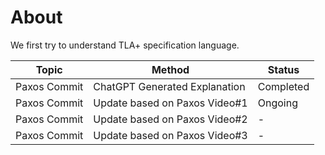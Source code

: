 * About
We first try to understand TLA+ specification language. 

| Topic        | Method                        | Status    |
|--------------+-------------------------------+-----------|
| Paxos Commit | ChatGPT Generated Explanation | Completed |
| Paxos Commit | Update based on Paxos Video#1 | Ongoing   |
| Paxos Commit | Update based on Paxos Video#2 | -         |
| Paxos Commit | Update based on Paxos Video#3 | -         |
